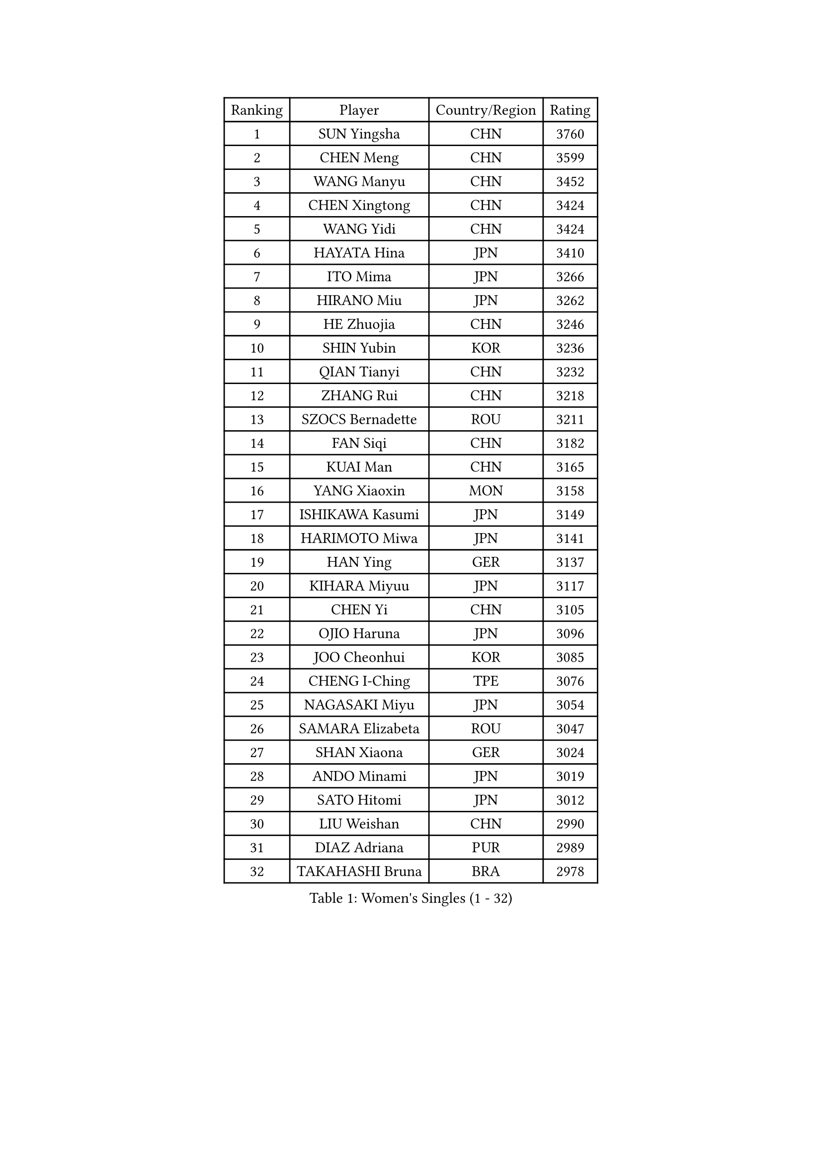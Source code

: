 
#set text(font: ("Courier New", "NSimSun"))
#figure(
  caption: "Women's Singles (1 - 32)",
    table(
      columns: 4,
      [Ranking], [Player], [Country/Region], [Rating],
      [1], [SUN Yingsha], [CHN], [3760],
      [2], [CHEN Meng], [CHN], [3599],
      [3], [WANG Manyu], [CHN], [3452],
      [4], [CHEN Xingtong], [CHN], [3424],
      [5], [WANG Yidi], [CHN], [3424],
      [6], [HAYATA Hina], [JPN], [3410],
      [7], [ITO Mima], [JPN], [3266],
      [8], [HIRANO Miu], [JPN], [3262],
      [9], [HE Zhuojia], [CHN], [3246],
      [10], [SHIN Yubin], [KOR], [3236],
      [11], [QIAN Tianyi], [CHN], [3232],
      [12], [ZHANG Rui], [CHN], [3218],
      [13], [SZOCS Bernadette], [ROU], [3211],
      [14], [FAN Siqi], [CHN], [3182],
      [15], [KUAI Man], [CHN], [3165],
      [16], [YANG Xiaoxin], [MON], [3158],
      [17], [ISHIKAWA Kasumi], [JPN], [3149],
      [18], [HARIMOTO Miwa], [JPN], [3141],
      [19], [HAN Ying], [GER], [3137],
      [20], [KIHARA Miyuu], [JPN], [3117],
      [21], [CHEN Yi], [CHN], [3105],
      [22], [OJIO Haruna], [JPN], [3096],
      [23], [JOO Cheonhui], [KOR], [3085],
      [24], [CHENG I-Ching], [TPE], [3076],
      [25], [NAGASAKI Miyu], [JPN], [3054],
      [26], [SAMARA Elizabeta], [ROU], [3047],
      [27], [SHAN Xiaona], [GER], [3024],
      [28], [ANDO Minami], [JPN], [3019],
      [29], [SATO Hitomi], [JPN], [3012],
      [30], [LIU Weishan], [CHN], [2990],
      [31], [DIAZ Adriana], [PUR], [2989],
      [32], [TAKAHASHI Bruna], [BRA], [2978],
    )
  )#pagebreak()

#set text(font: ("Courier New", "NSimSun"))
#figure(
  caption: "Women's Singles (33 - 64)",
    table(
      columns: 4,
      [Ranking], [Player], [Country/Region], [Rating],
      [33], [BERGSTROM Linda], [SWE], [2958],
      [34], [BATRA Manika], [IND], [2951],
      [35], [QIN Yuxuan], [CHN], [2948],
      [36], [MORI Sakura], [JPN], [2946],
      [37], [SUH Hyo Won], [KOR], [2945],
      [38], [LIU Jia], [AUT], [2944],
      [39], [LEE Zion], [KOR], [2938],
      [40], [JEON Jihee], [KOR], [2937],
      [41], [SHI Xunyao], [CHN], [2925],
      [42], [GUO Yuhan], [CHN], [2924],
      [43], [NI Xia Lian], [LUX], [2921],
      [44], [ZHU Chengzhu], [HKG], [2918],
      [45], [YU Fu], [POR], [2916],
      [46], [XU Yi], [CHN], [2908],
      [47], [WANG Xiaotong], [CHN], [2901],
      [48], [ZENG Jian], [SGP], [2901],
      [49], [KIM Hayeong], [KOR], [2892],
      [50], [PAVADE Prithika], [FRA], [2889],
      [51], [LEE Eunhye], [KOR], [2887],
      [52], [MITTELHAM Nina], [GER], [2887],
      [53], [YUAN Jia Nan], [FRA], [2883],
      [54], [SAWETTABUT Suthasini], [THA], [2882],
      [55], [YANG Ha Eun], [KOR], [2876],
      [56], [QI Fei], [CHN], [2865],
      [57], [POLCANOVA Sofia], [AUT], [2845],
      [58], [WU Yangchen], [CHN], [2842],
      [59], [CHOI Hyojoo], [KOR], [2831],
      [60], [DRAGOMAN Andreea], [ROU], [2824],
      [61], [KIM Nayeong], [KOR], [2819],
      [62], [FAN Shuhan], [CHN], [2808],
      [63], [YANG Yiyun], [CHN], [2794],
      [64], [SASAO Asuka], [JPN], [2792],
    )
  )#pagebreak()

#set text(font: ("Courier New", "NSimSun"))
#figure(
  caption: "Women's Singles (65 - 96)",
    table(
      columns: 4,
      [Ranking], [Player], [Country/Region], [Rating],
      [65], [PYON Song Gyong], [PRK], [2773],
      [66], [DOO Hoi Kem], [HKG], [2766],
      [67], [HAN Feier], [CHN], [2764],
      [68], [SHAO Jieni], [POR], [2763],
      [69], [XIAO Maria], [ESP], [2762],
      [70], [CHEN Szu-Yu], [TPE], [2757],
      [71], [KIM Byeolnim], [KOR], [2751],
      [72], [PARANANG Orawan], [THA], [2750],
      [73], [BRATEYKO Solomiya], [UKR], [2750],
      [74], [ZHANG Lily], [USA], [2750],
      [75], [CHIEN Tung-Chuan], [TPE], [2728],
      [76], [ZONG Geman], [CHN], [2720],
      [77], [PESOTSKA Margaryta], [UKR], [2719],
      [78], [BAJOR Natalia], [POL], [2719],
      [79], [DIACONU Adina], [ROU], [2717],
      [80], [LIU Hsing-Yin], [TPE], [2715],
      [81], [WAN Yuan], [GER], [2710],
      [82], [MUKHERJEE Sutirtha], [IND], [2709],
      [83], [#text(gray, "SOO Wai Yam Minnie")], [HKG], [2702],
      [84], [HAPONOVA Hanna], [UKR], [2697],
      [85], [MUKHERJEE Ayhika], [IND], [2694],
      [86], [CIOBANU Irina], [ROU], [2692],
      [87], [LI Yu-Jhun], [TPE], [2691],
      [88], [WINTER Sabine], [GER], [2691],
      [89], [MALOBABIC Ivana], [CRO], [2688],
      [90], [WANG Amy], [USA], [2686],
      [91], [HUANG Yi-Hua], [TPE], [2685],
      [92], [MADARASZ Dora], [HUN], [2682],
      [93], [CHANG Li Sian Alice], [MAS], [2676],
      [94], [KAMATH Archana Girish], [IND], [2674],
      [95], [YANG Huijing], [CHN], [2670],
      [96], [EERLAND Britt], [NED], [2669],
    )
  )#pagebreak()

#set text(font: ("Courier New", "NSimSun"))
#figure(
  caption: "Women's Singles (97 - 128)",
    table(
      columns: 4,
      [Ranking], [Player], [Country/Region], [Rating],
      [97], [LI Yake], [CHN], [2668],
      [98], [AKULA Sreeja], [IND], [2662],
      [99], [POTA Georgina], [HUN], [2661],
      [100], [GODA Hana], [EGY], [2656],
      [101], [ZARIF Audrey], [FRA], [2655],
      [102], [GUISNEL Oceane], [FRA], [2654],
      [103], [NOMURA Moe], [JPN], [2653],
      [104], [ZHANG Mo], [CAN], [2647],
      [105], [LIU Yangzi], [AUS], [2645],
      [106], [CHASSELIN Pauline], [FRA], [2643],
      [107], [ZHANG Xiangyu], [CHN], [2641],
      [108], [#text(gray, "SU Pei-Ling")], [TPE], [2640],
      [109], [GHORPADE Yashaswini], [IND], [2640],
      [110], [MESHREF Dina], [EGY], [2635],
      [111], [SURJAN Sabina], [SRB], [2635],
      [112], [LUTZ Charlotte], [FRA], [2620],
      [113], [YOON Hyobin], [KOR], [2612],
      [114], [LAY Jian Fang], [AUS], [2611],
      [115], [#text(gray, "MIGOT Marie")], [FRA], [2610],
      [116], [LUTZ Camille], [FRA], [2609],
      [117], [AKAE Kaho], [JPN], [2608],
      [118], [KALLBERG Christina], [SWE], [2608],
      [119], [CHEN Ying-Chen], [TPE], [2605],
      [120], [RAKOVAC Lea], [CRO], [2602],
      [121], [KAUFMANN Annett], [GER], [2599],
      [122], [#text(gray, "LI Yuqi")], [CHN], [2596],
      [123], [JI Eunchae], [KOR], [2589],
      [124], [SCHREINER Franziska], [GER], [2589],
      [125], [SAWETTABUT Jinnipa], [THA], [2588],
      [126], [LAM Yee Lok], [HKG], [2580],
      [127], [ZAHARIA Elena], [ROU], [2579],
      [128], [MATELOVA Hana], [CZE], [2579],
    )
  )